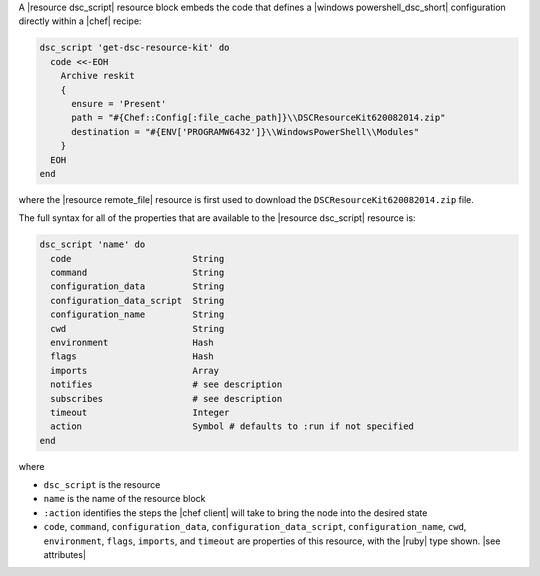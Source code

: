 .. The contents of this file are included in multiple topics.
.. This file should not be changed in a way that hinders its ability to appear in multiple documentation sets.


A |resource dsc_script| resource block embeds the code that defines a |windows powershell_dsc_short| configuration directly within a |chef| recipe:

.. code-block:: ruby

   dsc_script 'get-dsc-resource-kit' do
     code <<-EOH
       Archive reskit
       {
         ensure = 'Present'
         path = "#{Chef::Config[:file_cache_path]}\\DSCResourceKit620082014.zip"
         destination = "#{ENV['PROGRAMW6432']}\\WindowsPowerShell\\Modules"
       }
     EOH
   end

where the |resource remote_file| resource is first used to download the ``DSCResourceKit620082014.zip`` file.

The full syntax for all of the properties that are available to the |resource dsc_script| resource is:

.. code-block:: ruby

   dsc_script 'name' do
     code                       String
     command                    String
     configuration_data         String
     configuration_data_script  String
     configuration_name         String
     cwd                        String
     environment                Hash
     flags                      Hash
     imports                    Array
     notifies                   # see description
     subscribes                 # see description
     timeout                    Integer
     action                     Symbol # defaults to :run if not specified
   end

where 

* ``dsc_script`` is the resource
* ``name`` is the name of the resource block
* ``:action`` identifies the steps the |chef client| will take to bring the node into the desired state
* ``code``, ``command``, ``configuration_data``, ``configuration_data_script``, ``configuration_name``, ``cwd``, ``environment``, ``flags``, ``imports``, and ``timeout`` are properties of this resource, with the |ruby| type shown. |see attributes|
